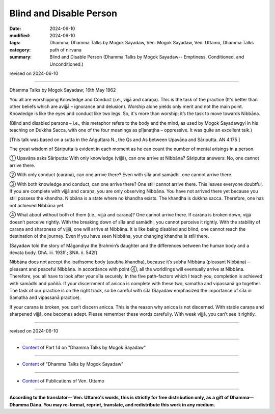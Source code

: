 ================================================
Blind and Disable Person
================================================

:date: 2024-06-10
:modified: 2024-06-10
:tags: Dhamma, Dhamma Talks by Mogok Sayadaw, Ven. Mogok Sayadaw, Ven. Uttamo, Dhamma Talks
:category: path of nirvana
:summary: Blind and Disable Person (Dhamma Talks by Mogok Sayadaw-- Emptiness, Conditioned, and Unconditioned.)

revised on 2024-06-10

------

Dhamma Talks by Mogok Sayadaw; 16th May 1962

You all are worshipping Knowledge and Conduct (i.e., vijjā and caraṇa). This is the task of the practice (It's better than other beliefs which are avijjā – ignorance and delusion). Worship alone yields only merit and not the main point. Knowledge is like the eyes and conduct like two legs. So, it's more than worship; it’s the task to move towards Nibbāna. 

(Blind and disabled persons – i.e., this metaphor refers to the body and the mind, as used by Mogok Sayadawgyi in his teaching on Dukkha Sacca, with one of the four meanings as pīḷanaṭṭha – oppressive. It was quite an excellent talk.)

[This talk was based on a sutta in the Aṅguttara N., the Qs and As between Upavāṇa and Sāriputta. AN 4.175 ]

The great wisdom of Sāriputta is evident in each moment as he can count the number of mental arisings in a person.

① Upavāṇa asks Sāriputta: With only knowledge (vijjā), can one arrive at Nibbāna? Sāriputta answers: No, one cannot arrive there.

② With only conduct (caraṇa), can one arrive there? Even with sīla and samādhi, one cannot arrive there.

③ With both knowledge and conduct, can one arrive there? One still cannot arrive there. This leaves everyone doubtful. If you are complete with vijjā and caraṇa, you are only observing Nibbāna. You have not arrived there yet because you still possess the khandha. Nibbāna is a state where no khandha exists. The khandha is dukkha sacca. Therefore, one has not achieved Nibbāna yet.

④ What about without both of them (i.e., vijjā and caraṇa)? One cannot arrive there. If cārāna is broken down, vijjā doesn’t perceive rightly. With the breaking down of sīla and samādhi, you cannot perceive it rightly. With the stability of caraṇa and sharpness of vijjā, one will arrive at Nibbāna. It is like being disabled and blind, one cannot reach the destination of the journey. Even if you have seen Nibbāna, your changing khandha is still there.

(Sayadaw told the story of Māgandiya the Brahmin’s daughter and the differences between the human body and a devata body. DhA. iii. 193ff.; SNA. ii. 542f)

Nibbāna does not accept the loathsome body (asubha khandha), because it’s subha Nibbāna (pleasant Nibbāna) – pleasant and peaceful Nibbāna. In accordance with point ④, all the worldlings will eventually arrive at Nibbāna. Therefore, you all have to look after your sīla securely. In the five path–factors which I teach you, completion is achieved with samādhi and paññā. If your discernment of anicca is complete with these two, samatha and vipassanā go together. The task of our practice is on the right track, so be careful with sīla (Sayadaw emphasized the importance of sīla in Samatha and vipassanā practice).

If your caraṇa is broken, you can’t discern anicca. This is the reason why anicca is not discerned. With stable caraṇa and sharpened vijjā, one becomes adept. Please remember these words carefully. With weak vijjā, you can’t see it rightly.

------

revised on 2024-06-10

------

- `Content <{filename}pt14-content-of-part14%zh.rst>`__ of Part 14 on "Dhamma Talks by Mogok Sayadaw"

------

- `Content <{filename}content-of-dhamma-talks-by-mogok-sayadaw%zh.rst>`__ of "Dhamma Talks by Mogok Sayadaw"

------

- `Content <{filename}../publication-of-ven-uttamo%zh.rst>`__ of Publications of Ven. Uttamo

------

**According to the translator— Ven. Uttamo's words, this is strictly for free distribution only, as a gift of Dhamma—Dhamma Dāna. You may re-format, reprint, translate, and redistribute this work in any medium.**

..
  2024-06-10 create rst, proofread by bhante Uttamo